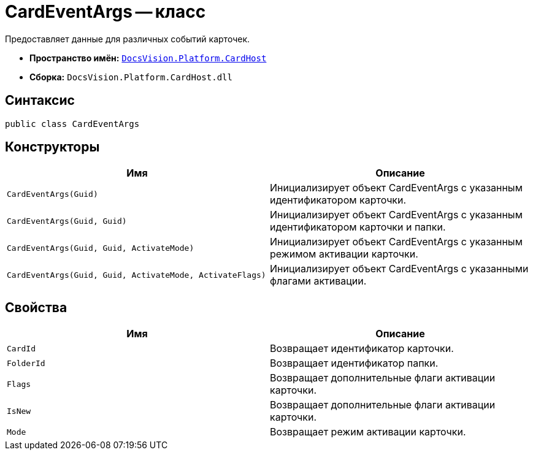 = CardEventArgs -- класс

Предоставляет данные для различных событий карточек.

* *Пространство имён:* `xref:api/DocsVision/Platform/CardHost/CardHost_NS.adoc[DocsVision.Platform.CardHost]`
* *Сборка:* `DocsVision.Platform.CardHost.dll`

== Синтаксис

[source,csharp]
----
public class CardEventArgs
----

== Конструкторы

[cols=",",options="header"]
|===
|Имя |Описание
|`CardEventArgs(Guid)` |Инициализирует объект CardEventArgs с указанным идентификатором карточки.
|`CardEventArgs(Guid, Guid)` |Инициализирует объект CardEventArgs с указанным идентификатором карточки и папки.
|`CardEventArgs(Guid, Guid, ActivateMode)` |Инициализирует объект CardEventArgs с указанным режимом активации карточки.
|`CardEventArgs(Guid, Guid, ActivateMode, ActivateFlags)` |Инициализирует объект CardEventArgs с указанными флагами активации.
|===

== Свойства

[cols=",",options="header"]
|===
|Имя |Описание
|`CardId` |Возвращает идентификатор карточки.
|`FolderId` |Возвращает идентификатор папки.
|`Flags` |Возвращает дополнительные флаги активации карточки.
|`IsNew` |Возвращает дополнительные флаги активации карточки.
|`Mode` |Возвращает режим активации карточки.
|===
